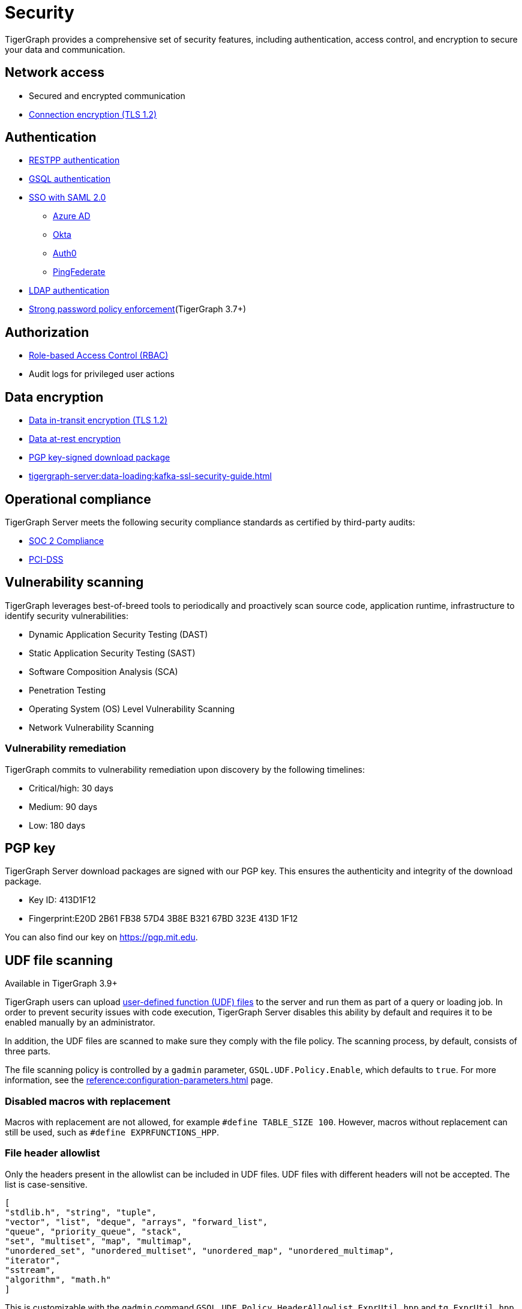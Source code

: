 = Security
:description: Overview of security features in TigerGraph.

TigerGraph provides a comprehensive set of security features, including authentication, access control, and encryption to secure your data and communication.

== Network access

* Secured and encrypted communication
* xref:encrypting-connections.adoc[Connection encryption (TLS 1.2)]

== Authentication

* xref:user-access:enabling-user-authentication.adoc#_enable_restpp_authentication[RESTPP authentication]
* xref:user-access:enabling-user-authentication.adoc#_enable_gsql_authentication[GSQL authentication]
* xref:user-access:sso.adoc[SSO with SAML 2.0]
** xref:user-access:sso.adoc#_azure_ad[Azure AD]
** xref:user-access:sso.adoc#_okta[Okta]
** xref:user-access:sso.adoc#_auth0[Auth0]
** xref:user-access:sso.adoc#_pingfederate[PingFederate]
* xref:user-access:ldap.adoc[LDAP authentication]
* xref:password-policy.adoc[Strong password policy enforcement](TigerGraph 3.7+)

== Authorization

* xref:user-access:access-control-model.adoc#_role_based_access_control[Role-based Access Control (RBAC)]
* Audit logs for privileged user actions

== Data encryption
* xref:encrypting-connections.adoc[Data in-transit encryption (TLS 1.2)]
* xref:encrypting-data-at-rest.adoc[Data at-rest encryption]
* <<_pgp_key,PGP key-signed download package>>
* xref:tigergraph-server:data-loading:kafka-ssl-security-guide.adoc[]

== Operational compliance
TigerGraph Server meets the following security compliance standards as certified by third-party audits:

* https://www.tigergraph.com/soc-2/[SOC 2 Compliance]
* https://www.tigergraph.com/compliance/[PCI-DSS]

== Vulnerability scanning
TigerGraph leverages best-of-breed tools to periodically and proactively scan source code, application runtime, infrastructure to identify security vulnerabilities:

* Dynamic Application Security Testing (DAST)
* Static Application Security Testing (SAST)
* Software Composition Analysis (SCA)
* Penetration Testing
* Operating System (OS) Level Vulnerability Scanning
* Network Vulnerability Scanning

=== Vulnerability remediation

TigerGraph commits to vulnerability remediation upon discovery by the following timelines:

* Critical/high: 30 days
* Medium: 90 days
* Low: 180 days

[#_pgp_key]
== PGP key

TigerGraph Server download packages are signed with our PGP key.
This ensures the authenticity and integrity of the download package.

* Key ID: 413D1F12
* Fingerprint:E20D 2B61 FB38 57D4 3B8E  B321 67BD 323E 413D 1F12

You can also find our key on link:https://pgp.mit.edu[].

[#_udf_file_scanning]
== UDF file scanning

Available in TigerGraph 3.9+

TigerGraph users can upload xref:gsql-ref:querying:func/query-user-defined-functions.adoc[user-defined function (UDF) files] to the server and run them as part of a query or loading job.
In order to prevent security issues with code execution, TigerGraph Server disables this ability by default and requires it to be enabled manually by an administrator.

In addition, the UDF files are scanned to make sure they comply with the file policy. The scanning process, by default, consists of three parts.

The file scanning policy is controlled by a `gadmin` parameter, `GSQL.UDF.Policy.Enable`, which defaults to `true`. For more information, see the xref:reference:configuration-parameters.adoc[] page.

=== Disabled macros with replacement

Macros with replacement are not allowed, for example `#define TABLE_SIZE 100`.
However, macros without replacement can still be used, such as `#define EXPRFUNCTIONS_HPP`.

=== File header allowlist

Only the headers present in the allowlist can be included in UDF files.
UDF files with different headers will not be accepted.
The list is case-sensitive.

[source, json]
----
[
"stdlib.h", "string", "tuple",
"vector", "list", "deque", "arrays", "forward_list",
"queue", "priority_queue", "stack",
"set", "multiset", "map", "multimap",
"unordered_set", "unordered_multiset", "unordered_map", "unordered_multimap",
"iterator",
"sstream",
"algorithm", "math.h"
]
----

This is customizable with the `gadmin` command `GSQL.UDF.Policy.HeaderAllowlist`. `ExprUtil.hpp` and `tg_ExprUtil.hpp` are always allowed, and do not need to be declared in the allowlist.

=== Blocklist

TigerGraph also has a non-modifiable blocklist that prevents certain C{plus}{plus} features from being used.
For security reasons, this list is not publicly available.
Contact support@tigergraph.com for more details about the blocklist policy.
